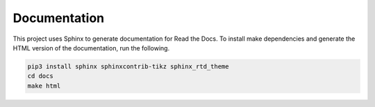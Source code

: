 Documentation
=============

This project uses Sphinx to generate documentation for Read the Docs. To
install make dependencies and generate the HTML version of the documentation,
run the following.

.. code:: bash

    pip3 install sphinx sphinxcontrib-tikz sphinx_rtd_theme
    cd docs
    make html

